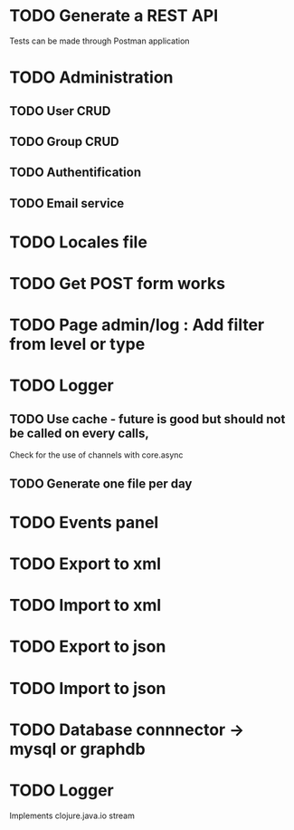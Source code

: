 #+TITLE+ Todo
* TODO Generate a REST API
  Tests can be made through Postman application
* TODO Administration
** TODO User CRUD
** TODO Group CRUD
** TODO Authentification
** TODO Email service
* TODO Locales file
* TODO Get POST form works
* TODO Page admin/log : Add filter from level or type
* TODO Logger
** TODO Use cache - future is good but should not be called on every calls,
   Check for the use of channels with core.async
** TODO Generate one file per day
* TODO Events panel
* TODO Export to xml
* TODO Import to xml
* TODO Export to json
* TODO Import to json
* TODO Database connnector -> mysql or graphdb
* TODO Logger 
   Implements clojure.java.io stream
